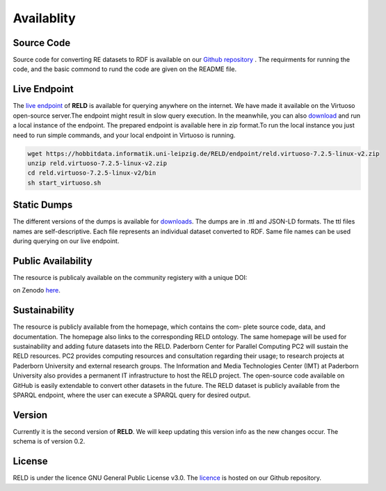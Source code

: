 ===========
Availablity
===========


Source Code
-----------
Source code for converting RE datasets to RDF is available on our `Github repository <https://github.com/dice-group/RELD>`_ . 
The requirments for running the code, and the basic commond to rund the code are given on the README file.


Live Endpoint
-------------

The `live endpoint <http://reld.cs.upb.de:8890/sparql>`_ of **RELD** is available for querying anywhere on the internet. 
We have made it available on the Virtuoso open-source server.The endpoint might result in slow query execution. 
In the meanwhile, you can also `download <https://hobbitdata.informatik.uni-leipzig.de/RELD/endpoint/>`_ and run a local instance of the endpoint. 
The prepared endpoint is available here in zip format.To run the local instance you just need to run simple commands, 
and your local endpoint in Virtuoso is running.

.. code-block:: bash

    wget https://hobbitdata.informatik.uni-leipzig.de/RELD/endpoint/reld.virtuoso-7.2.5-linux-v2.zip
    unzip reld.virtuoso-7.2.5-linux-v2.zip
    cd reld.virtuoso-7.2.5-linux-v2/bin
    sh start_virtuoso.sh


Static Dumps
------------

The different versions of the dumps is available for `downloads <https://hobbitdata.informatik.uni-leipzig.de/RELD/ttl_dumps/>`_. 
The dumps are in .ttl and JSON-LD formats. The ttl files names are self-descriptive. Each file represents an individual dataset converted to RDF.
Same file names can be used during querying on our live endpoint.



Public Availability
-------------------
The resource is publicaly available on the community registery with a unique DOI:

.. image:: https://zenodo.org/badge/DOI/10.5281/zenodo.7429677.svg
   :target: https://doi.org/10.5281/zenodo.7429677

on Zenodo `here <https://zenodo.org/record/7429677#.Y6lt1dLMJuU>`_. 




Sustainability
--------------
The resource is publicly available from the homepage, which contains the com-
plete source code, data, and documentation. The homepage also links to the corresponding RELD ontology. 
The same homepage will be used for sustainability and adding future datasets
into the RELD. Paderborn Center for Parallel Computing PC2 will sustain the RELD resources. 
PC2 provides computing resources and consultation regarding their usage; to research projects at Paderborn University 
and external research groups. The Information and Media Technologies
Center (IMT) at Paderborn University also provides a permanent IT infrastructure to host the RELD project. 
The open-source code available on GitHub is easily extendable to convert other datasets in the future. 
The RELD dataset is publicly available from the SPARQL endpoint, where the user can execute a
SPARQL query for desired output.

Version
-------
Currently it is the second version of **RELD**. We will keep updating this version info as the new changes occur. The schema is of version 0.2.

License
-------
RELD is under the licence GNU General Public License v3.0. The `licence <https://github.com/dice-group/RELD/blob/main/LICENSE>`_ is hosted on our Github repository.